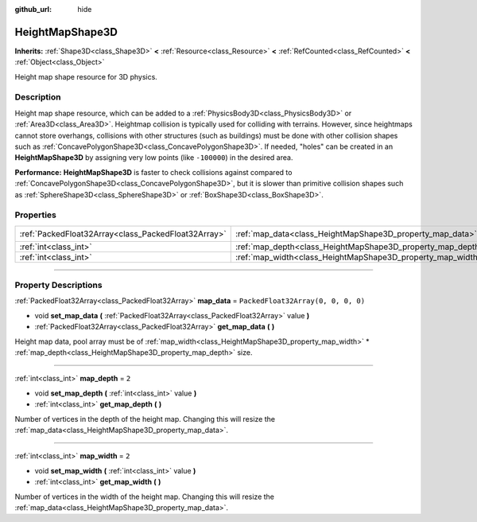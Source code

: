 :github_url: hide

.. DO NOT EDIT THIS FILE!!!
.. Generated automatically from Godot engine sources.
.. Generator: https://github.com/godotengine/godot/tree/4.0/doc/tools/make_rst.py.
.. XML source: https://github.com/godotengine/godot/tree/4.0/doc/classes/HeightMapShape3D.xml.

.. _class_HeightMapShape3D:

HeightMapShape3D
================

**Inherits:** :ref:`Shape3D<class_Shape3D>` **<** :ref:`Resource<class_Resource>` **<** :ref:`RefCounted<class_RefCounted>` **<** :ref:`Object<class_Object>`

Height map shape resource for 3D physics.

.. rst-class:: classref-introduction-group

Description
-----------

Height map shape resource, which can be added to a :ref:`PhysicsBody3D<class_PhysicsBody3D>` or :ref:`Area3D<class_Area3D>`. Heightmap collision is typically used for colliding with terrains. However, since heightmaps cannot store overhangs, collisions with other structures (such as buildings) must be done with other collision shapes such as :ref:`ConcavePolygonShape3D<class_ConcavePolygonShape3D>`. If needed, "holes" can be created in an **HeightMapShape3D** by assigning very low points (like ``-100000``) in the desired area.

\ **Performance:** **HeightMapShape3D** is faster to check collisions against compared to :ref:`ConcavePolygonShape3D<class_ConcavePolygonShape3D>`, but it is slower than primitive collision shapes such as :ref:`SphereShape3D<class_SphereShape3D>` or :ref:`BoxShape3D<class_BoxShape3D>`.

.. rst-class:: classref-reftable-group

Properties
----------

.. table::
   :widths: auto

   +-----------------------------------------------------+-------------------------------------------------------------+------------------------------------+
   | :ref:`PackedFloat32Array<class_PackedFloat32Array>` | :ref:`map_data<class_HeightMapShape3D_property_map_data>`   | ``PackedFloat32Array(0, 0, 0, 0)`` |
   +-----------------------------------------------------+-------------------------------------------------------------+------------------------------------+
   | :ref:`int<class_int>`                               | :ref:`map_depth<class_HeightMapShape3D_property_map_depth>` | ``2``                              |
   +-----------------------------------------------------+-------------------------------------------------------------+------------------------------------+
   | :ref:`int<class_int>`                               | :ref:`map_width<class_HeightMapShape3D_property_map_width>` | ``2``                              |
   +-----------------------------------------------------+-------------------------------------------------------------+------------------------------------+

.. rst-class:: classref-section-separator

----

.. rst-class:: classref-descriptions-group

Property Descriptions
---------------------

.. _class_HeightMapShape3D_property_map_data:

.. rst-class:: classref-property

:ref:`PackedFloat32Array<class_PackedFloat32Array>` **map_data** = ``PackedFloat32Array(0, 0, 0, 0)``

.. rst-class:: classref-property-setget

- void **set_map_data** **(** :ref:`PackedFloat32Array<class_PackedFloat32Array>` value **)**
- :ref:`PackedFloat32Array<class_PackedFloat32Array>` **get_map_data** **(** **)**

Height map data, pool array must be of :ref:`map_width<class_HeightMapShape3D_property_map_width>` \* :ref:`map_depth<class_HeightMapShape3D_property_map_depth>` size.

.. rst-class:: classref-item-separator

----

.. _class_HeightMapShape3D_property_map_depth:

.. rst-class:: classref-property

:ref:`int<class_int>` **map_depth** = ``2``

.. rst-class:: classref-property-setget

- void **set_map_depth** **(** :ref:`int<class_int>` value **)**
- :ref:`int<class_int>` **get_map_depth** **(** **)**

Number of vertices in the depth of the height map. Changing this will resize the :ref:`map_data<class_HeightMapShape3D_property_map_data>`.

.. rst-class:: classref-item-separator

----

.. _class_HeightMapShape3D_property_map_width:

.. rst-class:: classref-property

:ref:`int<class_int>` **map_width** = ``2``

.. rst-class:: classref-property-setget

- void **set_map_width** **(** :ref:`int<class_int>` value **)**
- :ref:`int<class_int>` **get_map_width** **(** **)**

Number of vertices in the width of the height map. Changing this will resize the :ref:`map_data<class_HeightMapShape3D_property_map_data>`.

.. |virtual| replace:: :abbr:`virtual (This method should typically be overridden by the user to have any effect.)`
.. |const| replace:: :abbr:`const (This method has no side effects. It doesn't modify any of the instance's member variables.)`
.. |vararg| replace:: :abbr:`vararg (This method accepts any number of arguments after the ones described here.)`
.. |constructor| replace:: :abbr:`constructor (This method is used to construct a type.)`
.. |static| replace:: :abbr:`static (This method doesn't need an instance to be called, so it can be called directly using the class name.)`
.. |operator| replace:: :abbr:`operator (This method describes a valid operator to use with this type as left-hand operand.)`

